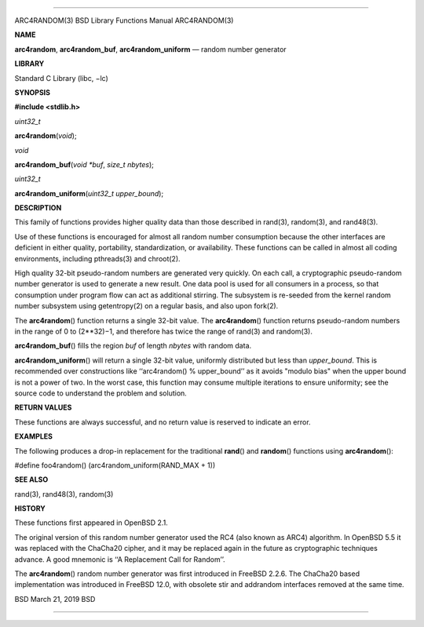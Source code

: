 --------------

ARC4RANDOM(3) BSD Library Functions Manual ARC4RANDOM(3)

**NAME**

**arc4random**, **arc4random_buf**, **arc4random_uniform** — random
number generator

**LIBRARY**

Standard C Library (libc, −lc)

**SYNOPSIS**

**#include <stdlib.h>**

*uint32_t*

**arc4random**\ (*void*);

*void*

**arc4random_buf**\ (*void *buf*, *size_t nbytes*);

*uint32_t*

**arc4random_uniform**\ (*uint32_t upper_bound*);

**DESCRIPTION**

This family of functions provides higher quality data than those
described in rand(3), random(3), and rand48(3).

Use of these functions is encouraged for almost all random number
consumption because the other interfaces are deficient in either
quality, portability, standardization, or availability. These functions
can be called in almost all coding environments, including pthreads(3)
and chroot(2).

High quality 32-bit pseudo-random numbers are generated very quickly. On
each call, a cryptographic pseudo-random number generator is used to
generate a new result. One data pool is used for all consumers in a
process, so that consumption under program flow can act as additional
stirring. The subsystem is re-seeded from the kernel random number
subsystem using getentropy(2) on a regular basis, and also upon fork(2).

The **arc4random**\ () function returns a single 32-bit value. The
**arc4random**\ () function returns pseudo-random numbers in the range
of 0 to (2**32)−1, and therefore has twice the range of rand(3) and
random(3).

**arc4random_buf**\ () fills the region *buf* of length *nbytes* with
random data.

**arc4random_uniform**\ () will return a single 32-bit value, uniformly
distributed but less than *upper_bound*. This is recommended over
constructions like ‘‘arc4random() % upper_bound’’ as it avoids "modulo
bias" when the upper bound is not a power of two. In the worst case,
this function may consume multiple iterations to ensure uniformity; see
the source code to understand the problem and solution.

**RETURN VALUES**

These functions are always successful, and no return value is reserved
to indicate an error.

**EXAMPLES**

The following produces a drop-in replacement for the traditional
**rand**\ () and **random**\ () functions using **arc4random**\ ():

#define foo4random() (arc4random_uniform(RAND_MAX + 1))

**SEE ALSO**

rand(3), rand48(3), random(3)

**HISTORY**

These functions first appeared in OpenBSD 2.1.

The original version of this random number generator used the RC4 (also
known as ARC4) algorithm. In OpenBSD 5.5 it was replaced with the
ChaCha20 cipher, and it may be replaced again in the future as
cryptographic techniques advance. A good mnemonic is ‘‘A Replacement
Call for Random’’.

The **arc4random**\ () random number generator was first introduced in
FreeBSD 2.2.6. The ChaCha20 based implementation was introduced in
FreeBSD 12.0, with obsolete stir and addrandom interfaces removed at the
same time.

BSD March 21, 2019 BSD

--------------
